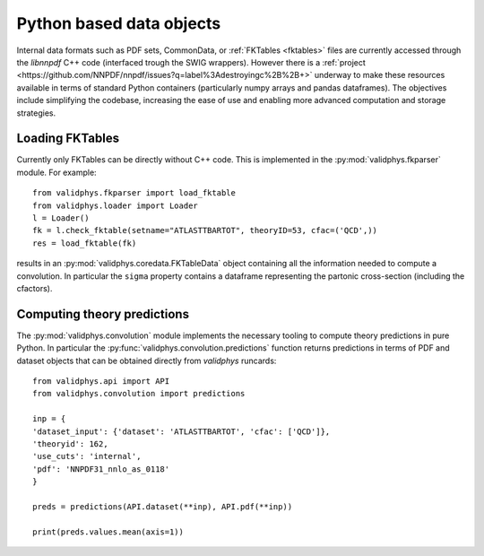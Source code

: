 .. _pyobjs:

Python based data objects
=========================

Internal data formats such as PDF sets, CommonData, or :ref:`FKTables
<fktables>` files are currently accessed through the `libnnpdf` C++ code
(interfaced trough the SWIG wrappers). However there is a :ref:`project
<https://github.com/NNPDF/nnpdf/issues?q=label%3Adestroyingc%2B%2B+>` underway
to make these resources available in terms of standard Python containers
(particularly numpy arrays and pandas dataframes). The objectives include
simplifying the codebase, increasing the ease of use and enabling more advanced
computation and storage strategies.

Loading FKTables
----------------

Currently only FKTables can be directly without C++ code. This is implemented
in the :py:mod:`validphys.fkparser` module. For example::

    from validphys.fkparser import load_fktable
    from validphys.loader import Loader
    l = Loader()
    fk = l.check_fktable(setname="ATLASTTBARTOT", theoryID=53, cfac=('QCD',))
    res = load_fktable(fk)

results in an :py:mod:`validphys.coredata.FKTableData` object containing all
the information needed to compute a convolution. In particular the ``sigma``
property contains a dataframe representing the partonic cross-section
(including the cfactors).

Computing theory predictions
----------------------------

The :py:mod:`validphys.convolution` module implements the necessary tooling to
compute theory predictions in pure Python. In particular the
:py:func:`validphys.convolution.predictions` function returns predictions in
terms of PDF and dataset objects that can be obtained directly from `validphys`
runcards::

    from validphys.api import API
    from validphys.convolution import predictions

    inp = {
    'dataset_input': {'dataset': 'ATLASTTBARTOT', 'cfac': ['QCD']},
    'theoryid': 162,
    'use_cuts': 'internal',
    'pdf': 'NNPDF31_nnlo_as_0118'
    }

    preds = predictions(API.dataset(**inp), API.pdf(**inp))

    print(preds.values.mean(axis=1))
